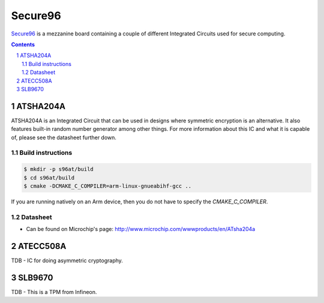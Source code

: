 Secure96
########

`Secure96 <https://www.96boards.org/product/secure96/>`_ is a mezzanine board
containing a couple of different Integrated Circuits used for secure computing.

.. contents::

.. section-numbering::

ATSHA204A
=========
ATSHA204A is an Integrated Circuit that can be used in designs where symmetric
encryption is an alternative. It also features built-in random number generator
among other things. For more information about this IC and what it is capable
of, please see the datasheet further down.

Build instructions
------------------
.. code-block:: bash

	$ mkdir -p s96at/build
	$ cd s96at/build
	$ cmake -DCMAKE_C_COMPILER=arm-linux-gnueabihf-gcc ..

If you are running natively on an Arm device, then you do not have to specify
the `CMAKE_C_COMPILER`.

Datasheet
---------
* Can be found on Microchip's page: http://www.microchip.com/wwwproducts/en/ATsha204a

ATECC508A
==========
TDB - IC for doing asymmetric cryptography.

SLB9670
===========
TDB - This is a TPM from Infineon.
